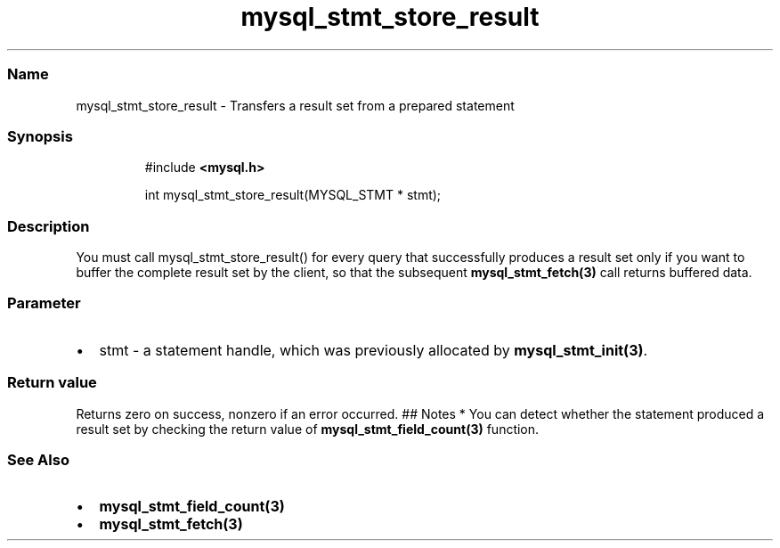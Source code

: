 .\" Automatically generated by Pandoc 3.5
.\"
.TH "mysql_stmt_store_result" "3" "" "Version 3.3" "MariaDB Connector/C"
.SS Name
mysql_stmt_store_result \- Transfers a result set from a prepared
statement
.SS Synopsis
.IP
.EX
#include \f[B]<mysql.h>\f[R]

int mysql_stmt_store_result(MYSQL_STMT * stmt);
.EE
.SS Description
You must call mysql_stmt_store_result() for every query that
successfully produces a result set only if you want to buffer the
complete result set by the client, so that the subsequent
\f[B]mysql_stmt_fetch(3)\f[R] call returns buffered data.
.SS Parameter
.IP \[bu] 2
\f[CR]stmt\f[R] \- a statement handle, which was previously allocated by
\f[B]mysql_stmt_init(3)\f[R].
.SS Return value
Returns zero on success, nonzero if an error occurred.
## Notes * You can detect whether the statement produced a result set by
checking the return value of \f[B]mysql_stmt_field_count(3)\f[R]
function.
.SS See Also
.IP \[bu] 2
\f[B]mysql_stmt_field_count(3)\f[R]
.IP \[bu] 2
\f[B]mysql_stmt_fetch(3)\f[R]
